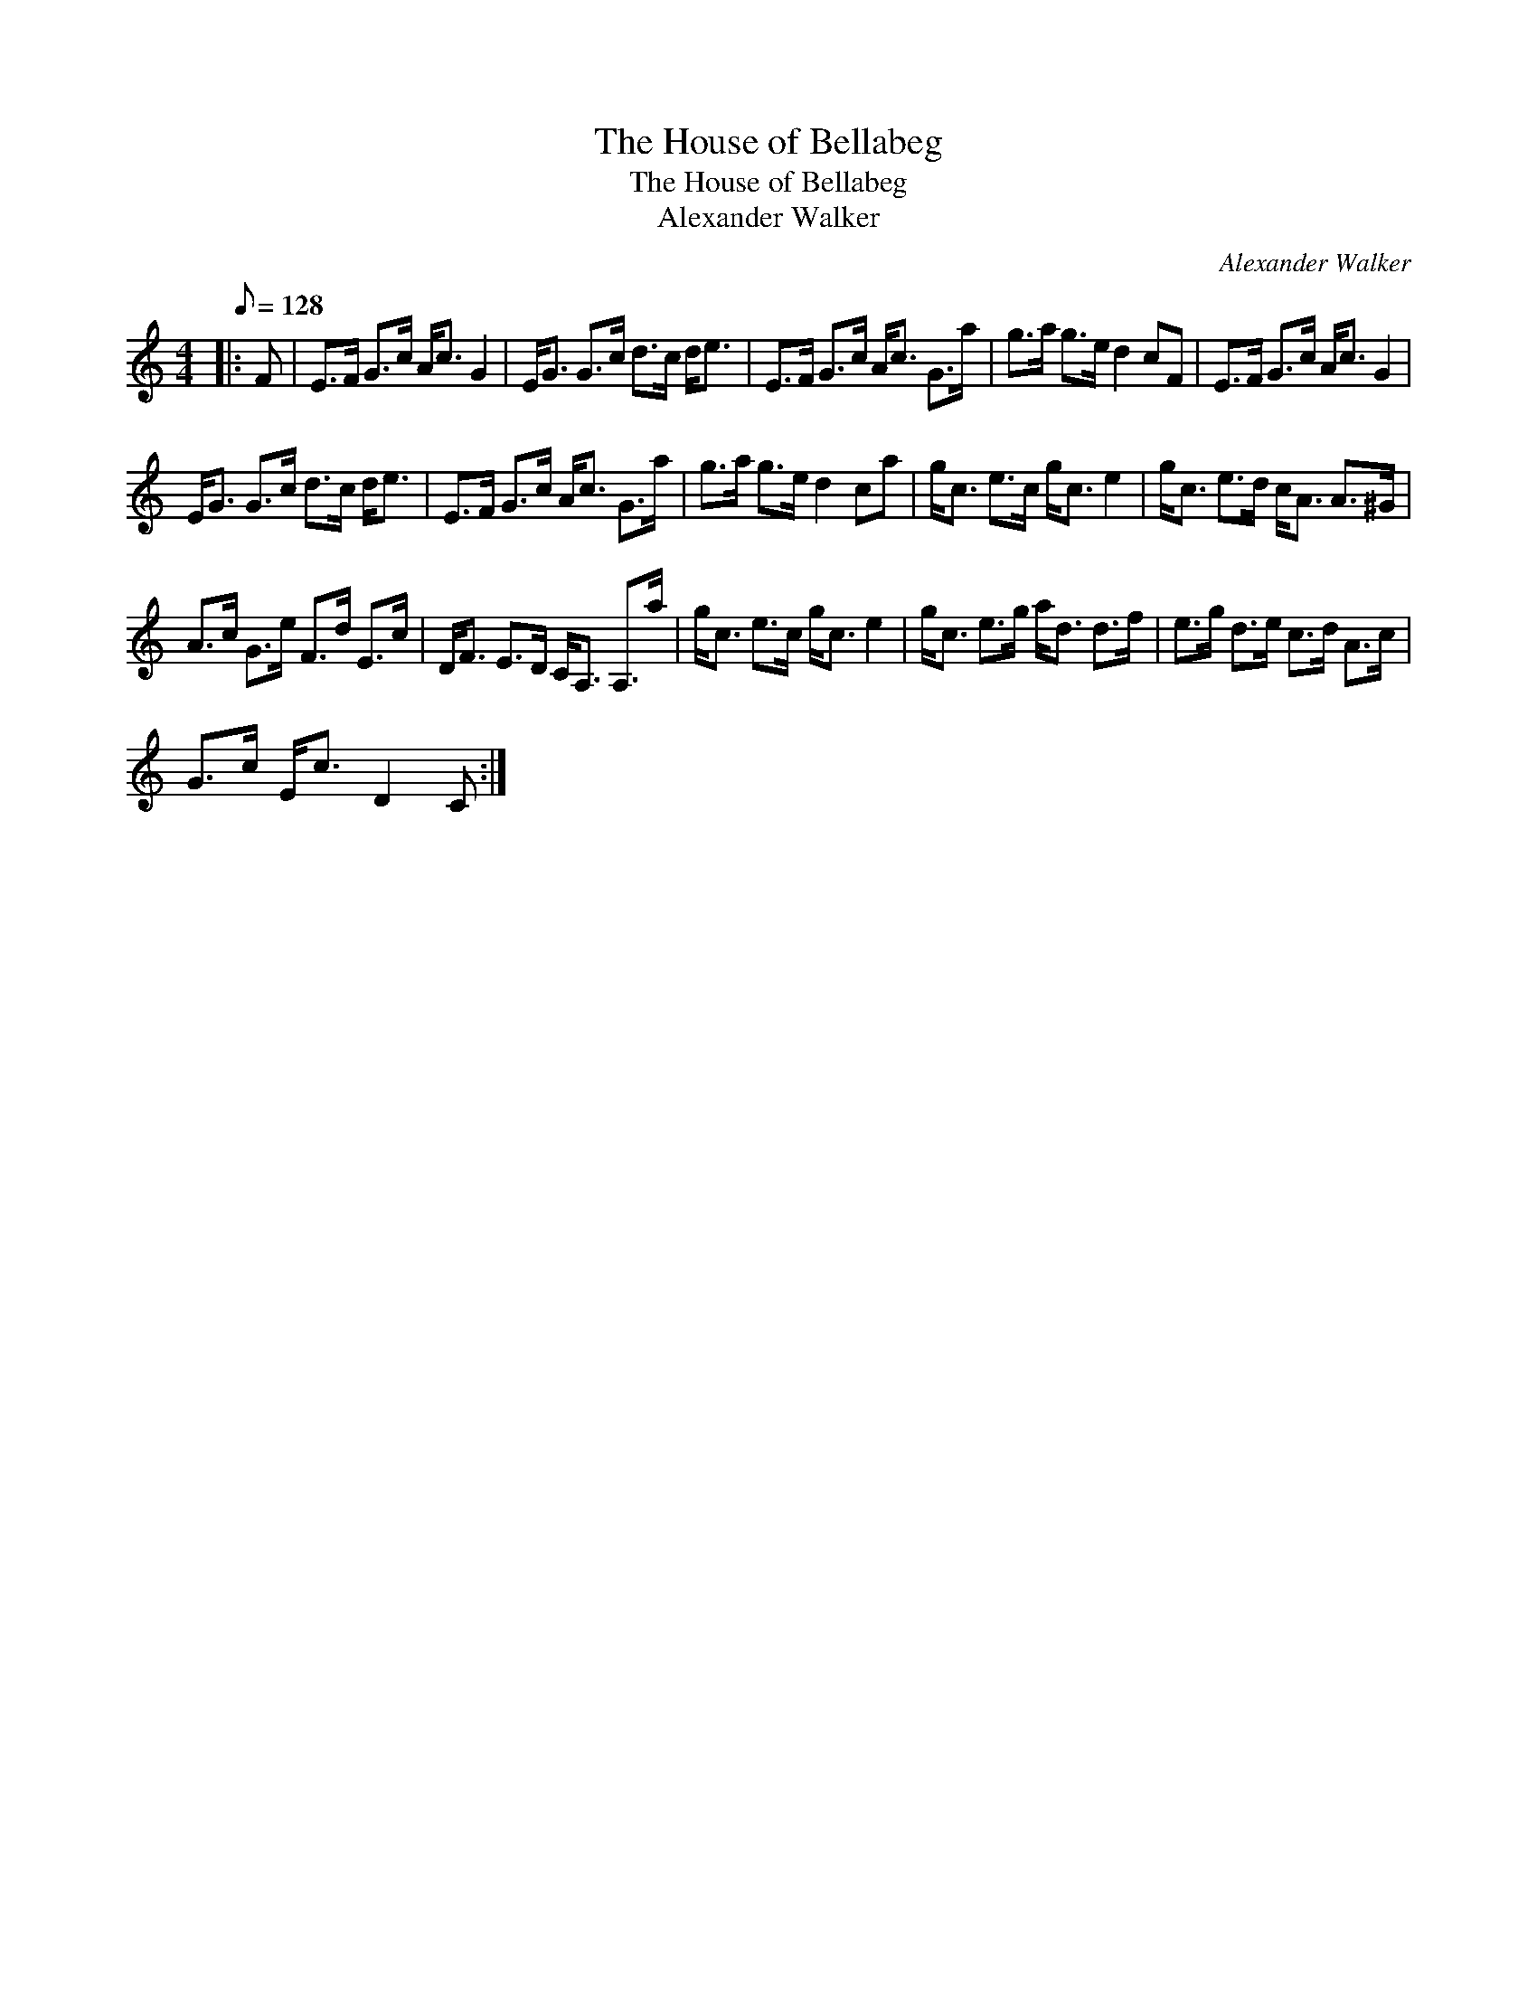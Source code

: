 X:1
T:The House of Bellabeg
T:The House of Bellabeg
T:Alexander Walker
C:Alexander Walker
L:1/8
Q:1/8=128
M:4/4
K:C
V:1 treble 
V:1
|: F | E>F G>c A<c G2 | E<G G>c d>c d<e | E>F G>c A<c G>a | g>a g>e d2 cF | E>F G>c A<c G2 | %6
 E<G G>c d>c d<e | E>F G>c A<c G>a | g>a g>e d2 ca | g<c e>c g<c e2 | g<c e>d c<A A>^G | %11
 A>c G>e F>d E>c | D<F E>D C<A, A,>a | g<c e>c g<c e2 | g<c e>g a<d d>f | e>g d>e c>d A>c | %16
 G>c E<c D2 C :| %17

